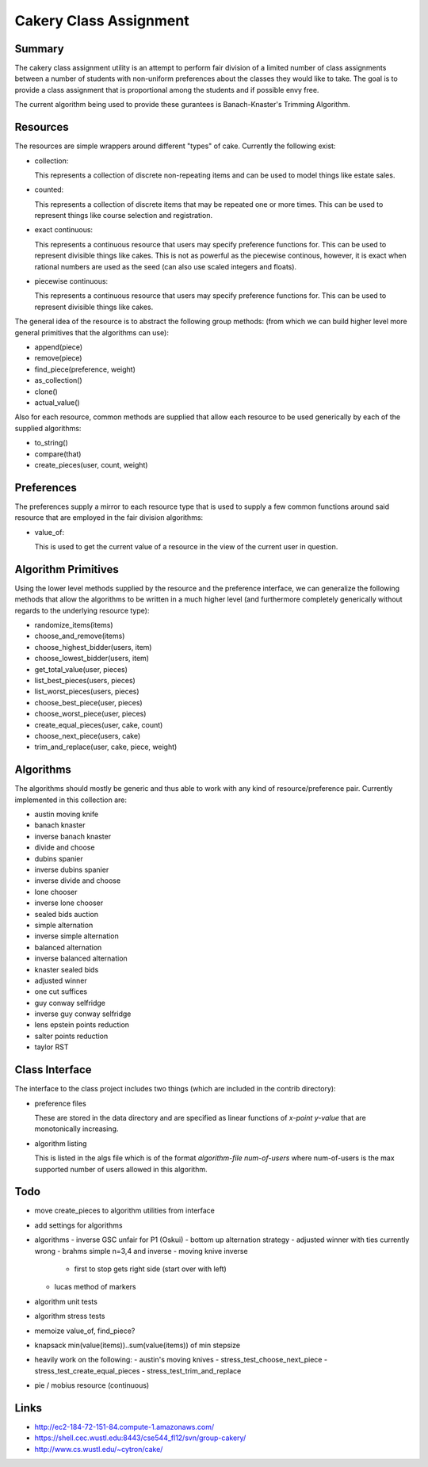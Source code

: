 ============================================================
Cakery Class Assignment
============================================================

------------------------------------------------------------
Summary
------------------------------------------------------------

The cakery class assignment utility is an attempt to
perform fair division of a limited number of class
assignments between a number of students with non-uniform
preferences about the classes they would like to take. The
goal is to provide a class assignment that is proportional
among the students and if possible envy free.

The current algorithm being used to provide these gurantees
is Banach-Knaster's Trimming Algorithm.

------------------------------------------------------------
Resources
------------------------------------------------------------

The resources are simple wrappers around different "types"
of cake. Currently the following exist:

* collection:

  This represents a collection of discrete non-repeating
  items and can be used to model things like estate sales.

* counted:

  This represents a collection of discrete items that may
  be repeated one or more times. This can be used to
  represent things like course selection and registration.

* exact continuous:

  This represents a continuous resource that users may
  specify preference functions for. This can be used to
  represent divisible things like cakes. This is not as
  powerful as the piecewise continous, however, it is
  exact when rational numbers are used as the seed (can
  also use scaled integers and floats).

* piecewise continuous:

  This represents a continuous resource that users may
  specify preference functions for. This can be used to
  represent divisible things like cakes.

The general idea of the resource is to abstract the
following group methods: (from which we can build
higher level more general primitives that the algorithms
can use):

* append(piece)
* remove(piece)
* find_piece(preference, weight)
* as_collection()
* clone()
* actual_value()

Also for each resource, common methods are supplied that
allow each resource to be used generically by each of the
supplied algorithms:

* to_string()
* compare(that)
* create_pieces(user, count, weight)

------------------------------------------------------------
Preferences
------------------------------------------------------------

The preferences supply a mirror to each resource type that
is used to supply a few common functions around said resource
that are employed in the fair division algorithms:

* value_of:

  This is used to get the current value of a resource in the
  view of the current user in question.

------------------------------------------------------------
Algorithm Primitives
------------------------------------------------------------

Using the lower level methods supplied by the resource and
the preference interface, we can generalize the following
methods that allow the algorithms to be written in a much
higher level (and furthermore completely generically without
regards to the underlying resource type):

* randomize_items(items)
* choose_and_remove(items)
* choose_highest_bidder(users, item)
* choose_lowest_bidder(users, item)
* get_total_value(user, pieces)
* list_best_pieces(users, pieces)
* list_worst_pieces(users, pieces)
* choose_best_piece(user, pieces)
* choose_worst_piece(user, pieces)
* create_equal_pieces(user, cake, count)
* choose_next_piece(users, cake)
* trim_and_replace(user, cake, piece, weight)

------------------------------------------------------------
Algorithms
------------------------------------------------------------

The algorithms should mostly be generic and thus able to work
with any kind of resource/preference pair. Currently
implemented in this collection are:

* austin moving knife
* banach knaster
* inverse banach knaster
* divide and choose
* dubins spanier
* inverse dubins spanier
* inverse divide and choose
* lone chooser
* inverse lone chooser
* sealed bids auction
* simple alternation
* inverse simple alternation
* balanced alternation
* inverse balanced alternation
* knaster sealed bids
* adjusted winner
* one cut suffices
* guy conway selfridge
* inverse guy conway selfridge
* lens epstein points reduction
* salter points reduction
* taylor RST

------------------------------------------------------------
Class Interface
------------------------------------------------------------

The interface to the class project includes two things (which
are included in the contrib directory):

* preference files

  These are stored in the data directory and are specified
  as linear functions of `x-point y-value` that are
  monotonically increasing.

* algorithm listing

  This is listed in the algs file which is of the format
  `algorithm-file num-of-users` where num-of-users is the
  max supported number of users allowed in this algorithm.

------------------------------------------------------------
Todo
------------------------------------------------------------

* move create_pieces to algorithm utilities from interface
* add settings for algorithms
* algorithms
  - inverse GSC unfair for P1 (Oskui)
  - bottom up alternation strategy
  - adjusted winner with ties currently wrong
  - brahms simple n=3,4 and inverse
  - moving knive inverse
    * first to stop gets right side (start over with left)
  - lucas method of markers
* algorithm unit tests
* algorithm stress tests
* memoize value_of, find_piece?
* knapsack min(value(items))..sum(value(items)) of min stepsize
* heavily work on the following:
  - austin's moving knives
  - stress_test_choose_next_piece
  - stress_test_create_equal_pieces
  - stress_test_trim_and_replace
* pie / mobius resource (continuous)

------------------------------------------------------------
Links
------------------------------------------------------------

* http://ec2-184-72-151-84.compute-1.amazonaws.com/
* https://shell.cec.wustl.edu:8443/cse544_fl12/svn/group-cakery/
* http://www.cs.wustl.edu/~cytron/cake/
